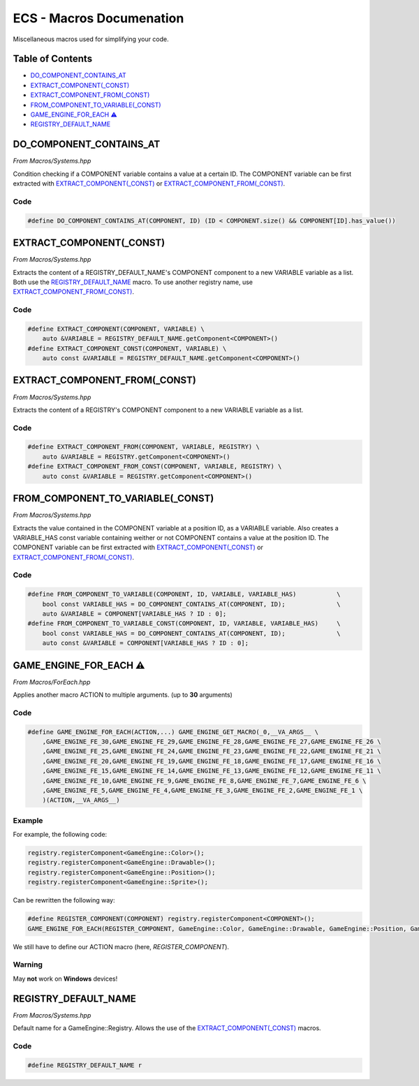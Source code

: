 .. _ecs-documentation-macros:

ECS - Macros Documenation
====================

Miscellaneous macros used for simplifying your code.

Table of Contents
-----------------

- `DO_COMPONENT_CONTAINS_AT`_
- `EXTRACT_COMPONENT(_CONST)`_
- `EXTRACT_COMPONENT_FROM(_CONST)`_
- `FROM_COMPONENT_TO_VARIABLE(_CONST)`_
- `GAME_ENGINE_FOR_EACH ⚠️`_
- `REGISTRY_DEFAULT_NAME`_

DO_COMPONENT_CONTAINS_AT
-----------------

*From Macros/Systems.hpp*

Condition checking if a COMPONENT variable contains a value at a certain ID.
The COMPONENT variable can be first extracted with `EXTRACT_COMPONENT(_CONST)`_ or `EXTRACT_COMPONENT_FROM(_CONST)`_.

Code
~~~~~~~~~~~~~~~~~

.. code:: cpp

    #define DO_COMPONENT_CONTAINS_AT(COMPONENT, ID) (ID < COMPONENT.size() && COMPONENT[ID].has_value())

EXTRACT_COMPONENT(_CONST)
-----------------

*From Macros/Systems.hpp*

Extracts the content of a REGISTRY_DEFAULT_NAME's COMPONENT component to a new VARIABLE variable as a list.
Both use the `REGISTRY_DEFAULT_NAME`_ macro. To use another registry name, use `EXTRACT_COMPONENT_FROM(_CONST)`_.

Code
~~~~~~~~~~~~~~~~~

.. code:: cpp

    #define EXTRACT_COMPONENT(COMPONENT, VARIABLE) \
        auto &VARIABLE = REGISTRY_DEFAULT_NAME.getComponent<COMPONENT>()
    #define EXTRACT_COMPONENT_CONST(COMPONENT, VARIABLE) \
        auto const &VARIABLE = REGISTRY_DEFAULT_NAME.getComponent<COMPONENT>()

EXTRACT_COMPONENT_FROM(_CONST)
-----------------

*From Macros/Systems.hpp*

Extracts the content of a REGISTRY's COMPONENT component to a new VARIABLE variable as a list.

Code
~~~~~~~~~~~~~~~~~

.. code:: cpp

    #define EXTRACT_COMPONENT_FROM(COMPONENT, VARIABLE, REGISTRY) \
        auto &VARIABLE = REGISTRY.getComponent<COMPONENT>()
    #define EXTRACT_COMPONENT_FROM_CONST(COMPONENT, VARIABLE, REGISTRY) \
        auto const &VARIABLE = REGISTRY.getComponent<COMPONENT>()

FROM_COMPONENT_TO_VARIABLE(_CONST)
-----------------

*From Macros/Systems.hpp*

Extracts the value contained in the COMPONENT variable at a position ID, as a VARIABLE variable.
Also creates a VARIABLE_HAS const variable containing weither or not COMPONENT contains a value at the position ID.
The COMPONENT variable can be first extracted with `EXTRACT_COMPONENT(_CONST)`_ or `EXTRACT_COMPONENT_FROM(_CONST)`_.

Code
~~~~~~~~~~~~~~~~~

.. code:: cpp

    #define FROM_COMPONENT_TO_VARIABLE(COMPONENT, ID, VARIABLE, VARIABLE_HAS)           \
        bool const VARIABLE_HAS = DO_COMPONENT_CONTAINS_AT(COMPONENT, ID);              \
        auto &VARIABLE = COMPONENT[VARIABLE_HAS ? ID : 0];
    #define FROM_COMPONENT_TO_VARIABLE_CONST(COMPONENT, ID, VARIABLE, VARIABLE_HAS)     \
        bool const VARIABLE_HAS = DO_COMPONENT_CONTAINS_AT(COMPONENT, ID);              \
        auto const &VARIABLE = COMPONENT[VARIABLE_HAS ? ID : 0];

GAME_ENGINE_FOR_EACH ⚠️
-----------------

*From Macros/ForEach.hpp*

Applies another macro ACTION to multiple arguments. (up to **30** arguments)

Code
~~~~~~~~~~~~~~~~~

.. code:: cpp

    #define GAME_ENGINE_FOR_EACH(ACTION,...) GAME_ENGINE_GET_MACRO(_0,__VA_ARGS__ \
        ,GAME_ENGINE_FE_30,GAME_ENGINE_FE_29,GAME_ENGINE_FE_28,GAME_ENGINE_FE_27,GAME_ENGINE_FE_26 \
        ,GAME_ENGINE_FE_25,GAME_ENGINE_FE_24,GAME_ENGINE_FE_23,GAME_ENGINE_FE_22,GAME_ENGINE_FE_21 \
        ,GAME_ENGINE_FE_20,GAME_ENGINE_FE_19,GAME_ENGINE_FE_18,GAME_ENGINE_FE_17,GAME_ENGINE_FE_16 \
        ,GAME_ENGINE_FE_15,GAME_ENGINE_FE_14,GAME_ENGINE_FE_13,GAME_ENGINE_FE_12,GAME_ENGINE_FE_11 \
        ,GAME_ENGINE_FE_10,GAME_ENGINE_FE_9,GAME_ENGINE_FE_8,GAME_ENGINE_FE_7,GAME_ENGINE_FE_6 \
        ,GAME_ENGINE_FE_5,GAME_ENGINE_FE_4,GAME_ENGINE_FE_3,GAME_ENGINE_FE_2,GAME_ENGINE_FE_1 \
        )(ACTION,__VA_ARGS__)

Example
~~~~~~~~~~~~~~~~~

For example, the following code:

.. code:: cpp

    registry.registerComponent<GameEngine::Color>();
    registry.registerComponent<GameEngine::Drawable>();
    registry.registerComponent<GameEngine::Position>();
    registry.registerComponent<GameEngine::Sprite>();

Can be rewritten the following way:

.. code:: cpp

    #define REGISTER_COMPONENT(COMPONENT) registry.registerComponent<COMPONENT>();
    GAME_ENGINE_FOR_EACH(REGISTER_COMPONENT, GameEngine::Color, GameEngine::Drawable, GameEngine::Position, GameEngine::Sprite)

We still have to define our ACTION macro (here, `REGISTER_COMPONENT`).

Warning
~~~~~~~~~~~~~~~~~

May **not** work on **Windows** devices!

REGISTRY_DEFAULT_NAME
-----------------

*From Macros/Systems.hpp*

Default name for a GameEngine::Registry. Allows the use of the `EXTRACT_COMPONENT(_CONST)`_ macros.

Code
~~~~~~~~~~~~~~~~~

.. code:: cpp

    #define REGISTRY_DEFAULT_NAME r